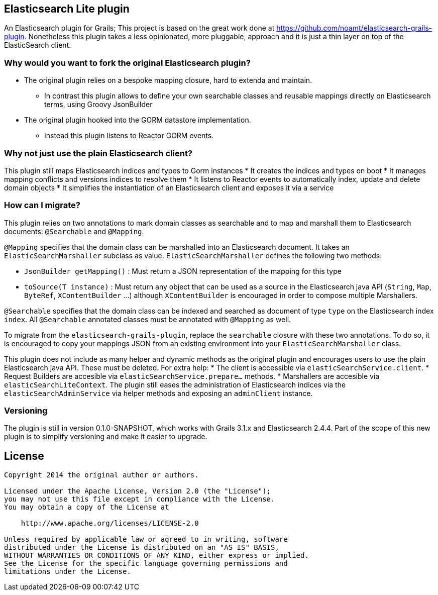 == Elasticsearch Lite plugin

An Elasticsearch plugin for Grails; This project is based on the great work done at https://github.com/noamt/elasticsearch-grails-plugin.
Nonetheless this plugin takes a less opinionated, more pluggable, approach and it is just a thin layer on top of the ElasticSearch client.

=== Why would you want to fork the original Elasticsearch plugin?

* The original plugin relies on a bespoke mapping closure, hard to extenda and maintain.
** In contrast this plugin allows to define your own searchable classes and reusable mappings directly on Elasticsearch terms, using Groovy JsonBuilder
* The original plugin hooked into the GORM datastore implementation.
** Instead this plugin listens to Reactor GORM events.

=== Why not just use the plain Elasticsearch client?

This plugin still maps Elasticsearch indices and types to Gorm instances
* It creates the indices and types on boot
* It manages mapping conflicts and versions indices to resolve them
* It listens to Reactor events to automatically index, update and delete domain objects
* It simplifies the instantiation of an Elasticsearch client and exposes it via a service

=== How can I migrate?

This plugin relies on two annotations to mark domain classes as searchable and to map and marshall them to Elasticsearch documents: `@Searchable` and `@Mapping`.

`@Mapping` specifies that the domain class can be marshalled into an Elasticsearch document. It takes an `ElasticSearchMarshaller` subclass as value.
`ElasticSearchMarshaller` defines the following two methods:

* `JsonBuilder getMapping()` : Must return a JSON representation of the mapping for this type
* `toSource(T instance)` : Must return any object that can be used as a source in the Elasticsearch java API (`String`, `Map`, `ByteRef`, `XContentBuilder` ...) although `XContentBuilder` is encouraged in order to compose multiple Marshallers.

`@Searchable` specifies that the domain class can be indexed and searched as document of type `type` on the Elasticsearch index `index`. All `@Searchable` annotated classes must be annotated with `@Mapping` as well.

To migrate from the `elasticsearch-grails-plugin`, replace the `searchable` closure with these two annotations. To do so, it is encouraged to copy your mappings JSON from an existing environment into your `ElasticSearchMarshaller` class.

This plugin does not include as many helper and dynamic methods as the original plugin and encourages users to use the plain Elasticsearch java API. These must be deleted. For extra help:
* The client is accessible via `elasticSearchService.client`.
* Request Builders are accesible via `elasticSearchService.prepare...` methods.
* Marshallers are accesible via `elasticSearchLiteContext`.
The plugin still eases the administration of Elasticsearch indices via the `elasticSearchAdminService` via helper methods and exposing an `adminClient` instance.

=== Versioning

The plugin is still in version 0.1.0-SNAPSHOT, which works with Grails 3.1.x and Elasticsearch 2.4.4. Part of the scope of this new plugin is to simplify versioning and make it easier to upgrade.

== License

----
Copyright 2014 the original author or authors.

Licensed under the Apache License, Version 2.0 (the "License");
you may not use this file except in compliance with the License.
You may obtain a copy of the License at

    http://www.apache.org/licenses/LICENSE-2.0

Unless required by applicable law or agreed to in writing, software
distributed under the License is distributed on an "AS IS" BASIS,
WITHOUT WARRANTIES OR CONDITIONS OF ANY KIND, either express or implied.
See the License for the specific language governing permissions and
limitations under the License.
----
